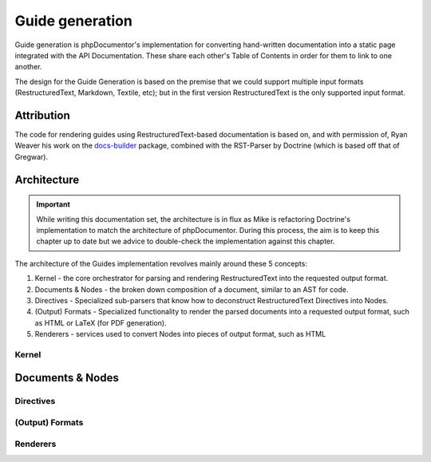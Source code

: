 Guide generation
================

Guide generation is phpDocumentor's implementation for converting hand-written documentation into a static page
integrated with the API Documentation. These share each other's Table of Contents in order for them to link to one
another.

The design for the Guide Generation is based on the premise that we could support multiple input formats
(RestructuredText, Markdown, Textile, etc); but in the first version RestructuredText is the only supported input
format.

Attribution
-----------

The code for rendering guides using RestructuredText-based documentation is based on, and with permission of,
Ryan Weaver his work on the `docs-builder`_ package, combined with the RST-Parser by Doctrine (which is based off that
of Gregwar).

Architecture
------------

.. important::

   While writing this documentation set, the architecture is in flux as Mike is refactoring Doctrine's implementation
   to match the architecture of phpDocumentor. During this process, the aim is to keep this chapter up to date but
   we advice to double-check the implementation against this chapter.

The architecture of the Guides implementation revolves mainly around these 5 concepts:

1. Kernel - the core orchestrator for parsing and rendering RestructuredText into the requested output format.
2. Documents & Nodes - the broken down composition of a document, similar to an AST for code.
3. Directives - Specialized sub-parsers that know how to deconstruct RestructuredText Directives into Nodes.
4. (Output) Formats - Specialized functionality to render the parsed documents into a requested output format,
   such as HTML or LaTeX (for PDF generation).
5. Renderers - services used to convert Nodes into pieces of output format, such as HTML

Kernel
~~~~~~

Documents & Nodes
-----------------

Directives
~~~~~~~~~~

(Output) Formats
~~~~~~~~~~~~~~~~

Renderers
~~~~~~~~~

.. _docs-builder: https://github.com/ryanweaver/docs-builder
